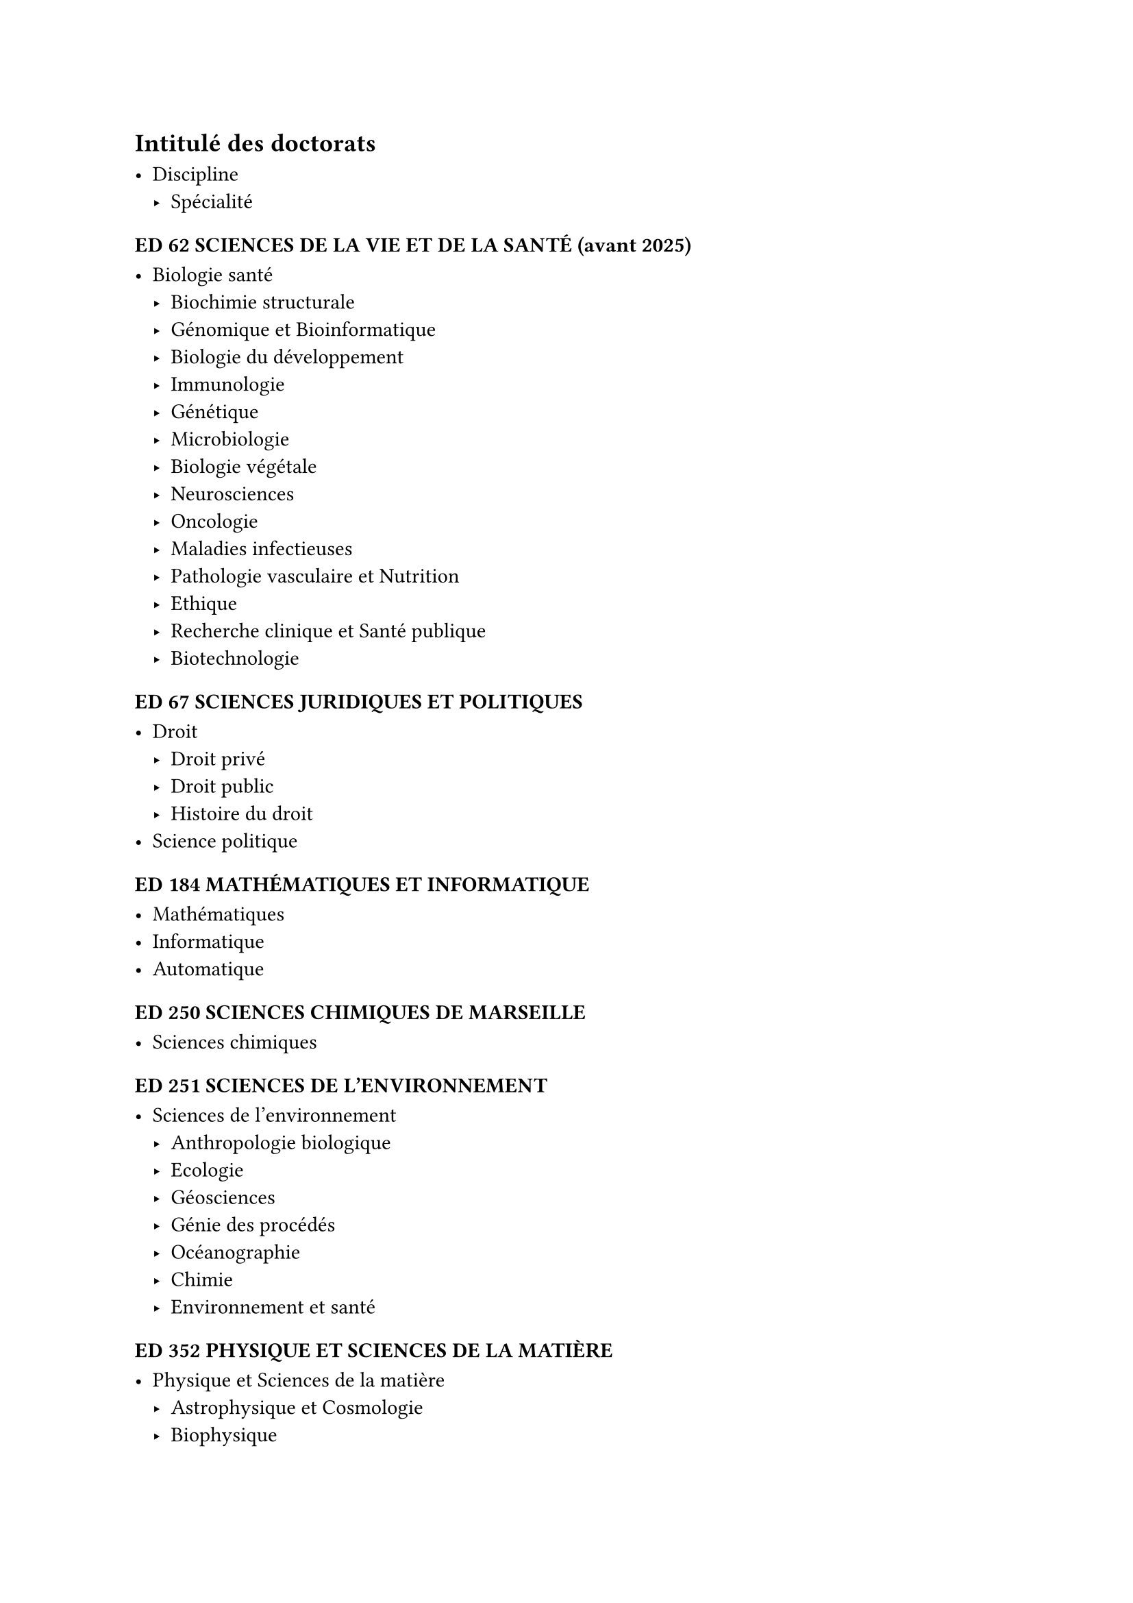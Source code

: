// Copyright 2025 Pierre BAGNARA

// Licensed under the Apache License, Version 2.0 (the "License");
// you may not use this file except in compliance with the License.
// You may obtain a copy of the License at

//     https://www.apache.org/licenses/LICENSE-2.0

// Unless required by applicable law or agreed to in writing, software
// distributed under the License is distributed on an "AS IS" BASIS,
// WITHOUT WARRANTIES OR CONDITIONS OF ANY KIND, either express or implied.
// See the License for the specific language governing permissions and
// limitations under the License.


== Intitulé des doctorats <Annexe-Intitulé>

- Discipline
  - Spécialité


=== #upper[ED 62 Sciences de la vie et de la santé] (avant~2025)

- Biologie santé
  - Biochimie structurale
  - Génomique et Bioinformatique
  - Biologie du développement
  - Immunologie
  - Génétique
  - Microbiologie
  - Biologie végétale
  - Neurosciences
  - Oncologie
  - Maladies infectieuses
  - Pathologie vasculaire et Nutrition
  - Ethique
  - Recherche clinique et Santé publique
  - Biotechnologie


=== #upper[ED 67 Sciences juridiques et politiques]

- Droit
  - Droit privé
	- Droit public
	- Histoire du droit
- Science politique


=== #upper[ED 184 Mathématiques et informatique]

- Mathématiques
- Informatique
- Automatique


=== #upper[ED 250 Sciences chimiques de Marseille]

- Sciences chimiques


=== #upper[ED 251 Sciences de l'environnement]

- Sciences de l'environnement
  - Anthropologie biologique
  - Ecologie
  - Géosciences 
  - Génie des procédés
  - Océanographie
  - Chimie 
  - Environnement et santé 


=== #upper[ED 352 Physique et sciences de la matière]

- Physique et Sciences de la matière 
  - Astrophysique et Cosmologie
  - Biophysique
  - Energie, Rayonnement et Plasma
  - Instrumentation
  - Optique, Photonique et Traitement d'image
  - Physique des particules et astroparticules
  - Physique théorique et Mathématique
  - Matière condensée et Nanosciences 


=== #upper[ED 353 Sciences pour l'ingénieur : mécanique, physique, micro et nanoélectronique]

- Sciences pour l'ingénieur
  - Energétique
  - Mécanique et physique des fluides 
  - Acoustique
  - Mécanique des solides
  - Micro et Nanoélectronique
  - Génie civil et Architecture
  - Nucléaire de fission 
  - Fusion magnétique


=== #upper[ED 354 Langues, lettres et arts]

- Etudes anglophones
- Etudes germaniques
- Etudes slaves
- Langues et littératures d'Asie
  - Chinois
  - Vietnamien
  - Coréen
- Arts
  - Arts plastiques 
  - Sciences de l'art
  - Musique et musicologie
  - Etudes cinématographiques et audiovisuelles
  - Arts de la scène
  - Médiation culturelle des arts
- Pratique et théorie de la création artistique et littéraire
- Langue et Littératures françaises
- Littérature générale et comparée
- Langues, littératures et civilisations romanes 
  - Etudes hispaniques et latino-américaines
  - Etudes italiennes
  - Etudes roumaines


=== #upper[ED 355 Espaces, cultures, sociétés]

- Géographie
- Démographie
- Urbanisme et Aménagement du territoire
- Préhistoire
- Archéologie
- Histoire de l'art
- Histoire
- Sciences de l'antiquité
- Mondes arabe, musulman et sémitique
- Etudes romanes
- Sociologie
- Anthropologie
- Architecture
- Cultures et sociétés d'Asie


=== #upper[ED 356 Cognition, langage, éducation]

- Philosophie
- Psychologie
- Sciences du langage
- Sciences de l'information et de la communication
- Sciences de l'éducation
- Sciences cognitives


=== #upper[ED 372 Sciences économiques et de gestion]

- Sciences de gestion
- Sciences économiques


=== #upper[ED 463 Sciences du mouvement humain]

- Sciences du mouvement humain


=== #upper[ED 658 Sciences du vivant] (depuis 2025)

- Sciences du vivant
  - Bio-informatique et Génomique
  - Biochimie structurale
  - Biologie computationnelle
  - Biologie du cancer
  - Biologie du développement
  - Biologie végétale
  - Biotechnologie
  - Immunologie
  - Microbiologie et Interactions hôte-pathogènes
  - Neurosciences


=== #upper[ED 659 Recherches biomédicales] (depuis 2025)

- Recherches biomédicales
  - Ethique, Sciences humaines et santé
  - Génétique
  - Ingénierie biomécanique et biomédicale et Thérapeutiques innovantes
  - Maladies infectieuses et Microbiote
  - Neurologie, Imagerie et Santé mentale
  - Oncologie
  - Pathologies cardio-vasculaires, Nutrition et Inflammation
  - Recherche clinique, Simulation et Sciences paramédicales
  - Santé publique
  - Sport et santé

